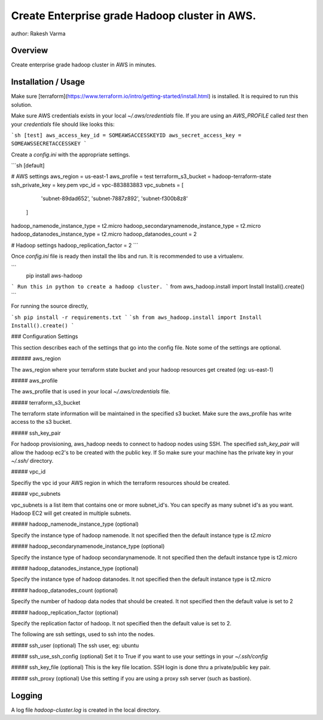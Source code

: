 Create Enterprise grade Hadoop cluster in AWS.
===============================

author: Rakesh Varma

Overview
--------

Create enterprise grade hadoop cluster in AWS in minutes.

Installation / Usage
--------------------

Make sure [terraform](https://www.terraform.io/intro/getting-started/install.html) is installed. It is required to run this solution.

Make sure AWS credentials exists in your local `~/.aws/credentials` file. 
If you are using an `AWS_PROFILE` called `test` then your `credentials` file should like looks this:

```sh
[test]
aws_access_key_id = SOMEAWSACCESSKEYID
aws_secret_access_key = SOMEAWSSECRETACCESSKEY
```

Create a `config.ini` with the appropriate settings.

```sh
[default]

# AWS settings
aws_region = us-east-1
aws_profile = test
terraform_s3_bucket = hadoop-terraform-state
ssh_private_key = key.pem
vpc_id = vpc-883883883
vpc_subnets = [
                'subnet-89dad652',
                'subnet-7887z892',
                'subnet-f300b8z8'
              ]
hadoop_namenode_instance_type = t2.micro
hadoop_secondarynamenode_instance_type = t2.micro
hadoop_datanodes_instance_type = t2.micro
hadoop_datanodes_count = 2

# Hadoop settings
hadoop_replication_factor = 2
```

Once `config.ini` file is ready then install the libs and run. It is recommended to use a virtualenv.

```
   pip install aws-hadoop
```
Run this in python to create a hadoop cluster.
```
from aws_hadoop.install import Install
Install().create()
```

For running the source directly,

```sh
pip install -r requirements.txt
```
```sh
from aws_hadoop.install import Install
Install().create()
```

### Configuration Settings

This section describes each of the settings that go into the config file. Note some of the settings are optional.

###### aws_region

The aws_region where your terraform state bucket and your hadoop resources get created (eg: us-east-1)

##### aws_profile

The aws_profile that is used in your local `~/.aws/credentials` file.

##### terraform_s3_bucket

The terraform state information will be maintained in the specified s3 bucket. Make sure the aws_profile has write access to the s3 bucket.

##### ssh_key_pair

For hadoop provisioning, aws_hadoop needs to connect to hadoop nodes using SSH. The specified `ssh_key_pair` will allow the hadoop ec2's to be created with the public key.
If So make sure your machine has the private key in your `~/.ssh/` directory.

##### vpc_id

Specifiy the vpc id your AWS region in which the terraform resources should be created.

##### vpc_subnets

vpc_subnets is a list item that contains one or more subnet_id's. You can specify as many subnet id's as you want. Hadoop EC2 will get created in multiple subnets.

##### hadoop_namenode_instance_type (optional)

Specify the instance type of hadoop namenode. It not specified then the default instance type is `t2.micro`

##### hadoop_secondarynamenode_instance_type (optional)

Specify the instance type of hadoop secondarynamenode. It not specified then the default instance type is t2.micro

##### hadoop_datanodes_instance_type (optional)

Specify the instance type of hadoop datanodes. It not specified then the default instance type is t2.micro

##### hadoop_datanodes_count (optional)

Specify the number of hadoop data nodes that should be created. It not specified then the default value is set to 2

##### hadoop_replication_factor (optional)

Specify the replication factor of hadoop. It not specified then the default value is set to 2.

The following are ssh settings, used to ssh into the nodes.

##### ssh_user (optional)
The ssh user, eg: ubuntu

##### ssh_use_ssh_config (optional)
Set it to True if you want to use your settings in your `~/.ssh/config`

##### ssh_key_file (optional)
This is the key file location. SSH login is done thru a private/public key pair.

##### ssh_proxy (optional)
Use this setting if you are using a proxy ssh server (such as bastion).

Logging
------

A log file `hadoop-cluster.log` is created in the local directory.


